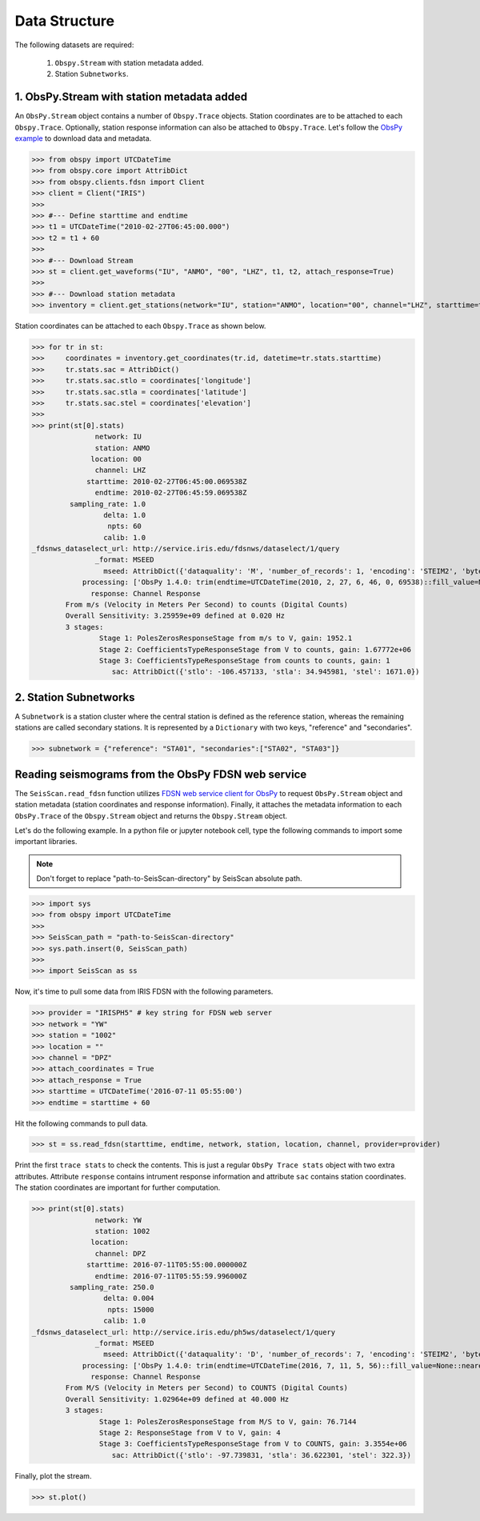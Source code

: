 Data Structure
===================
The following datasets are required:

	1. ``Obspy.Stream`` with station metadata added.
	2. Station ``Subnetworks``.

1. ObsPy.Stream with station metadata added
-------------------------------------------
An ``ObsPy.Stream`` object contains a number of ``Obspy.Trace`` objects. Station coordinates are to be attached to each ``Obspy.Trace``. Optionally, station response information can also be attached to ``Obspy.Trace``. Let's follow the `ObsPy example <https://docs.obspy.org/packages/obspy.clients.fdsn.html>`_ to download data and metadata.

>>> from obspy import UTCDateTime
>>> from obspy.core import AttribDict
>>> from obspy.clients.fdsn import Client
>>> client = Client("IRIS")
>>>
>>> #--- Define starttime and endtime
>>> t1 = UTCDateTime("2010-02-27T06:45:00.000")
>>> t2 = t1 + 60
>>>
>>> #--- Download Stream
>>> st = client.get_waveforms("IU", "ANMO", "00", "LHZ", t1, t2, attach_response=True)
>>>
>>> #--- Download station metadata
>>> inventory = client.get_stations(network="IU", station="ANMO", location="00", channel="LHZ", starttime=t1, endtime=t2)

Station coordinates can be attached to each ``Obspy.Trace`` as shown below.

>>> for tr in st:
>>>	coordinates = inventory.get_coordinates(tr.id, datetime=tr.stats.starttime)
>>>	tr.stats.sac = AttribDict()
>>>	tr.stats.sac.stlo = coordinates['longitude']
>>>	tr.stats.sac.stla = coordinates['latitude']
>>>	tr.stats.sac.stel = coordinates['elevation']
>>>
>>> print(st[0].stats)
               network: IU
               station: ANMO
              location: 00
               channel: LHZ
             starttime: 2010-02-27T06:45:00.069538Z
               endtime: 2010-02-27T06:45:59.069538Z
         sampling_rate: 1.0
                 delta: 1.0
                  npts: 60
                 calib: 1.0
_fdsnws_dataselect_url: http://service.iris.edu/fdsnws/dataselect/1/query
               _format: MSEED
                 mseed: AttribDict({'dataquality': 'M', 'number_of_records': 1, 'encoding': 'STEIM2', 'byteorder': '>', 'record_length': 512, 'filesize': 512})
            processing: ['ObsPy 1.4.0: trim(endtime=UTCDateTime(2010, 2, 27, 6, 46, 0, 69538)::fill_value=None::nearest_sample=True::pad=False::starttime=UTCDateTime(2010, 2, 27, 6, 45, 0, 69538))']
              response: Channel Response
	From m/s (Velocity in Meters Per Second) to counts (Digital Counts)
	Overall Sensitivity: 3.25959e+09 defined at 0.020 Hz
	3 stages:
		Stage 1: PolesZerosResponseStage from m/s to V, gain: 1952.1
		Stage 2: CoefficientsTypeResponseStage from V to counts, gain: 1.67772e+06
		Stage 3: CoefficientsTypeResponseStage from counts to counts, gain: 1
                   sac: AttribDict({'stlo': -106.457133, 'stla': 34.945981, 'stel': 1671.0})


2. Station Subnetworks
----------------------
A ``Subnetwork`` is a station cluster where the central station is defined as the reference station, whereas the remaining stations are called secondary stations. It is represented by a ``Dictionary`` with two keys, "reference" and "secondaries".

>>> subnetwork = {"reference": "STA01", "secondaries":["STA02", "STA03"]}

Reading seismograms from the ObsPy FDSN web service
---------------------------------------------------
The ``SeisScan.read_fdsn`` function utilizes `FDSN web service client for ObsPy <https://docs.obspy.org/packages/obspy.clients.fdsn.html>`_ to request ``ObsPy.Stream`` object and station metadata (station coordinates and response information). Finally, it attaches the metadata information to each ``ObsPy.Trace`` of the ``Obspy.Stream`` object and returns the ``Obspy.Stream`` object.

Let's do the following example. In a python file or jupyter notebook cell, type the following commands to import some important libraries.

.. note::

    Don't forget to replace "path-to-SeisScan-directory" by SeisScan absolute path.

>>> import sys
>>> from obspy import UTCDateTime
>>>
>>> SeisScan_path = "path-to-SeisScan-directory"
>>> sys.path.insert(0, SeisScan_path)
>>>
>>> import SeisScan as ss

Now, it's time to pull some data from IRIS FDSN with the following parameters.

>>> provider = "IRISPH5" # key string for FDSN web server
>>> network = "YW"
>>> station = "1002"
>>> location = ""
>>> channel = "DPZ"
>>> attach_coordinates = True
>>> attach_response = True
>>> starttime = UTCDateTime('2016-07-11 05:55:00')
>>> endtime = starttime + 60

Hit the following commands to pull data.

>>> st = ss.read_fdsn(starttime, endtime, network, station, location, channel, provider=provider)

Print the first ``trace stats`` to check the contents. This is just a regular ``ObsPy Trace stats`` object with two extra attributes.
Attribute ``response`` contains intrument response information and attribute ``sac`` contains station coordinates.
The station coordinates are important for further computation.

>>> print(st[0].stats)
               network: YW
               station: 1002
              location: 
               channel: DPZ
             starttime: 2016-07-11T05:55:00.000000Z
               endtime: 2016-07-11T05:55:59.996000Z
         sampling_rate: 250.0
                 delta: 0.004
                  npts: 15000
                 calib: 1.0
_fdsnws_dataselect_url: http://service.iris.edu/ph5ws/dataselect/1/query
               _format: MSEED
                 mseed: AttribDict({'dataquality': 'D', 'number_of_records': 7, 'encoding': 'STEIM2', 'byteorder': '>', 'record_length': 4096, 'filesize': 28672})
            processing: ['ObsPy 1.4.0: trim(endtime=UTCDateTime(2016, 7, 11, 5, 56)::fill_value=None::nearest_sample=True::pad=False::starttime=UTCDateTime(2016, 7, 11, 5, 55))']
              response: Channel Response
	From M/S (Velocity in Meters per Second) to COUNTS (Digital Counts)
	Overall Sensitivity: 1.02964e+09 defined at 40.000 Hz
	3 stages:
		Stage 1: PolesZerosResponseStage from M/S to V, gain: 76.7144
		Stage 2: ResponseStage from V to V, gain: 4
		Stage 3: CoefficientsTypeResponseStage from V to COUNTS, gain: 3.3554e+06
                   sac: AttribDict({'stlo': -97.739831, 'stla': 36.622301, 'stel': 322.3})

Finally, plot the stream.

>>> st.plot()

.. image:: ../../usage/waveform.png
    :width: 1200
